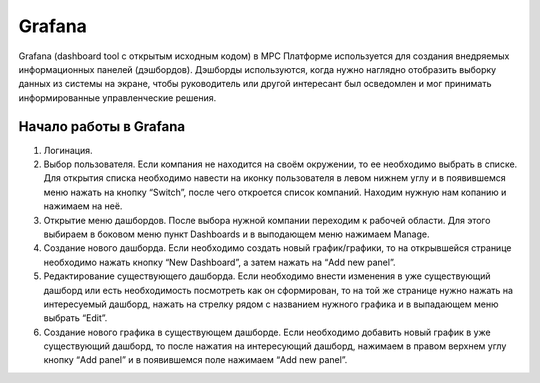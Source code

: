 Grafana
=======

Grafana (dashboard tool с открытым исходным кодом) в МРС Платформе используется для создания внедряемых информационных панелей (дэшбордов).
Дэшборды используются, когда нужно наглядно отобразить выборку данных из системы на экране,
чтобы руководитель или другой интересант был осведомлен и мог принимать информированные управленческие решения.

Начало работы в Grafana
-----------------------

#.  Логинация.

    ..  thumbnail:: images/grafana-1-login.gif
        :alt: grafana
        :align: center
        :class: framed

#.  Выбор пользователя. Если компания не находится на своём окружении, то ее необходимо выбрать в списке.
    Для открытия списка необходимо навести на иконку пользователя в левом нижнем углу и в появившемся меню нажать на кнопку “Switch”,
    после чего откроется список компаний. Находим нужную нам копанию и нажимаем на неё.

    ..  thumbnail:: images/grafana-2-client.gif
        :alt: grafana
        :align: center

#.  Открытие меню дашбордов. После выбора нужной компании переходим к рабочей области.
    Для этого выбираем в боковом меню пункт Dashboards и в выподающем меню нажимаем Manage.

    ..  thumbnail:: images/grafana-3-dashboard.gif
        :alt: grafana
        :align: center

#.  Создание нового дашборда. Если необходимо создать новый график/графики,
    то на открывшейся странице необходимо нажать кнопку “New Dashboard”, а затем нажать на “Add new panel”.

    ..  thumbnail:: images/grafana-4-new-dashboard.gif
        :alt: grafana
        :align: center

#.  Редактирование существующего дашборда. Если необходимо внести изменения в уже существующий дашборд
    или есть необходимость посмотреть как он сформирован, то на той же странице нужно нажать на интересуемый дашборд,
    нажать на стрелку рядом с названием нужного графика и в выпадающем меню выбрать “Edit”.

    ..  thumbnail:: images/grafana-5-old-dashboard.gif
        :alt: grafana
        :align: center

#.  Создание нового графика в существующем дашборде. Если необходимо добавить новый график в уже существующий дашборд,
    то после нажатия на интересующий дашборд, нажимаем в правом верхнем углу кнопку “Add panel” и в появившемся поле нажимаем “Add new panel”.

    ..  thumbnail:: images/grafana-6-new-panel.gif
        :alt: grafana
        :align: center
